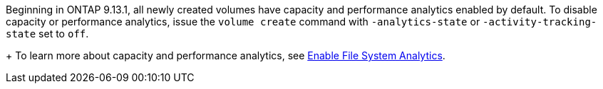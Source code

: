 Beginning in ONTAP 9.13.1, all newly created volumes have capacity and performance analytics enabled by default. To disable capacity or performance analytics, issue the `volume create` command with `-analytics-state` or `-activity-tracking-state` set to `off`. 
+ 
To learn more about capacity and performance analytics, see xref:../task_nas_file_system_analytics_enable.html[Enable File System Analytics].

// volumes/create-volume-task.adoc -- check this
// smb-config/create-volume-task.adoc
// nfs-config/create-volume-task.adoc

// 28 march 2023, ontapdoc-
